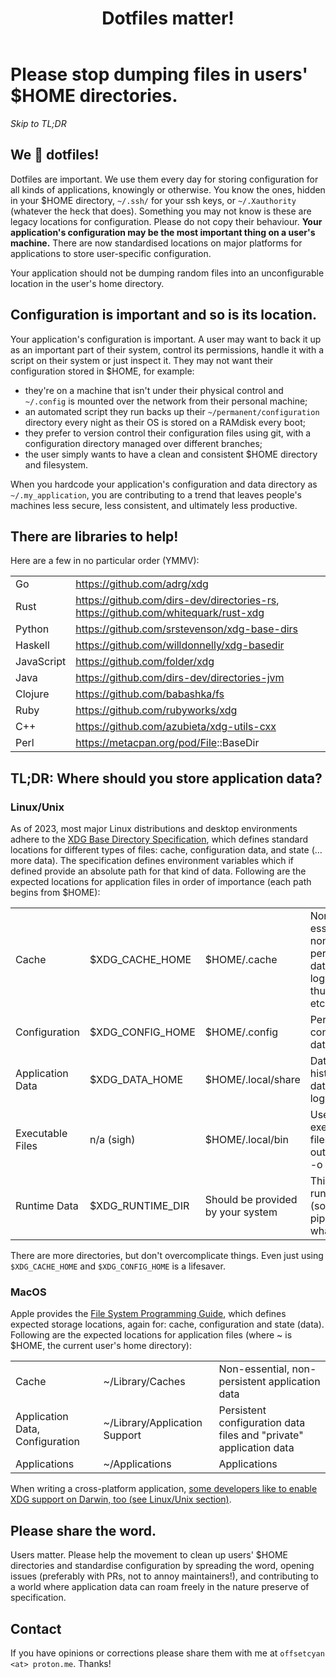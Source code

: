 #+TITLE: Dotfiles matter!
#+OPTIONS: ^:nil toc:nil num:nil
#+HTML_HEAD: <link rel="stylesheet" href="https://cdn.jsdelivr.net/npm/water.css@2/out/water.css">

* Please stop dumping files in users' $HOME directories.
[[TL;DR: Where should you store application data?][Skip to TL;DR]]

** We 💙 dotfiles!
Dotfiles are important. We use them every day for storing configuration for all kinds of applications, knowingly or otherwise.
You know the ones, hidden in your $HOME directory, ~~/.ssh/~ for your ssh keys, or ~~/.Xauthority~ (whatever the heck that does).
Something you may not know is these are legacy locations for configuration. Please do not copy their behaviour. *Your application's
configuration may be the most important thing on a user's machine.* There are now standardised locations on major platforms for
applications to store user-specific configuration.

Your application should not be dumping random files into an unconfigurable location in the user's home directory.

** Configuration is important and so is its location.
Your application's configuration is important. A user may want to back it up as an important part of their system, control its permissions,
handle it with a script on their system or just inspect it. They may not want their configuration stored in $HOME, for example:
 - they're on a machine that isn't under their physical control and ~~/.config~ is mounted over the network from their personal machine;
 - an automated script they run backs up their ~~/permanent/configuration~ directory every night as their OS is stored on a RAMdisk every boot;
 - they prefer to version control their configuration files using git, with a configuration directory managed over different branches;
 - the user simply wants to have a clean and consistent $HOME directory and filesystem.

When you hardcode your application's configuration and data directory as ~~/.my_application~, you are contributing to a trend that leaves
people's machines less secure, less consistent, and ultimately less productive.

** There are libraries to help!
Here are a few in no particular order (YMMV):
| Go         | https://github.com/adrg/xdg                                                        |
| Rust       | https://github.com/dirs-dev/directories-rs, https://github.com/whitequark/rust-xdg |
| Python     | https://github.com/srstevenson/xdg-base-dirs                                       |
| Haskell    | https://github.com/willdonnelly/xdg-basedir                                        |
| JavaScript | https://github.com/folder/xdg                                                      |
| Java       | https://github.com/dirs-dev/directories-jvm                                        |
| Clojure    | https://github.com/babashka/fs                                                     |
| Ruby       | https://github.com/rubyworks/xdg                                                   |
| C++        | https://github.com/azubieta/xdg-utils-cxx                                          |
| Perl       | https://metacpan.org/pod/File::BaseDir                                             |

** TL;DR: Where should you store application data?
*** Linux/Unix
As of 2023, most major Linux distributions and desktop environments adhere to the [[https://specifications.freedesktop.org/basedir-spec/basedir-spec-latest.html][XDG Base Directory Specification]], which defines standard
locations for different types of files: cache, configuration data, and state (... more data). The specification defines environment variables
which if defined provide an absolute path for that kind of data. Following are the expected locations for application files in order of
importance (each path begins from $HOME):

| Cache            | $XDG_CACHE_HOME  | $HOME/.cache                      | Non-essential non-persistent data files, logs, thumbnails etc.   |
| Configuration    | $XDG_CONFIG_HOME | $HOME/.config                     | Persistent configuration data files                              |
| Application Data | $XDG_DATA_HOME   | $HOME/.local/share                | Data files like history, databases, logs, "stuff"                |
| Executable Files | n/a (sigh)       | $HOME/.local/bin                  | User-facing executable files (i.e. the output of `cc -o <file>`) |
| Runtime Data     | $XDG_RUNTIME_DIR | Should be provided by your system | This is for runtime data (sockets, pipes, whatever.)             |

There are more directories, but don't overcomplicate things. Even just using ~$XDG_CACHE_HOME~ and ~$XDG_CONFIG_HOME~ is a lifesaver.

*** MacOS
Apple provides the [[https://developer.apple.com/library/archive/documentation/FileManagement/Conceptual/FileSystemProgrammingGuide/FileSystemOverview/FileSystemOverview.html#//apple_ref/doc/uid/TP40010672-CH2-SW1][File System Programming Guide]], which defines expected storage locations, again for: cache, configuration and state (data).
Following are the expected locations for application files (where ~ is $HOME, the current user's home directory):

| Cache                           | ~/Library/Caches              | Non-essential, non-persistent application data                     |
| Application Data, Configuration | ~/Library/Application Support | Persistent configuration data files and "private" application data |
| Applications                    | ~/Applications                | Applications                                                       |

When writing a cross-platform application, [[https://lobste.rs/s/dpmfrd/dotfiles_matter#c_n7myll][some developers like to enable XDG support on Darwin, too (see Linux/Unix section)]].

** Please share the word.
Users matter. Please help the movement to clean up users' $HOME directories and standardise configuration by spreading the word, opening issues
(preferably with PRs, not to annoy maintainers!), and contributing to a world where application data can roam freely in the nature preserve of specification.

** Contact
If you have opinions or corrections please share them with me at ~offsetcyan <at> proton.me~. Thanks!
